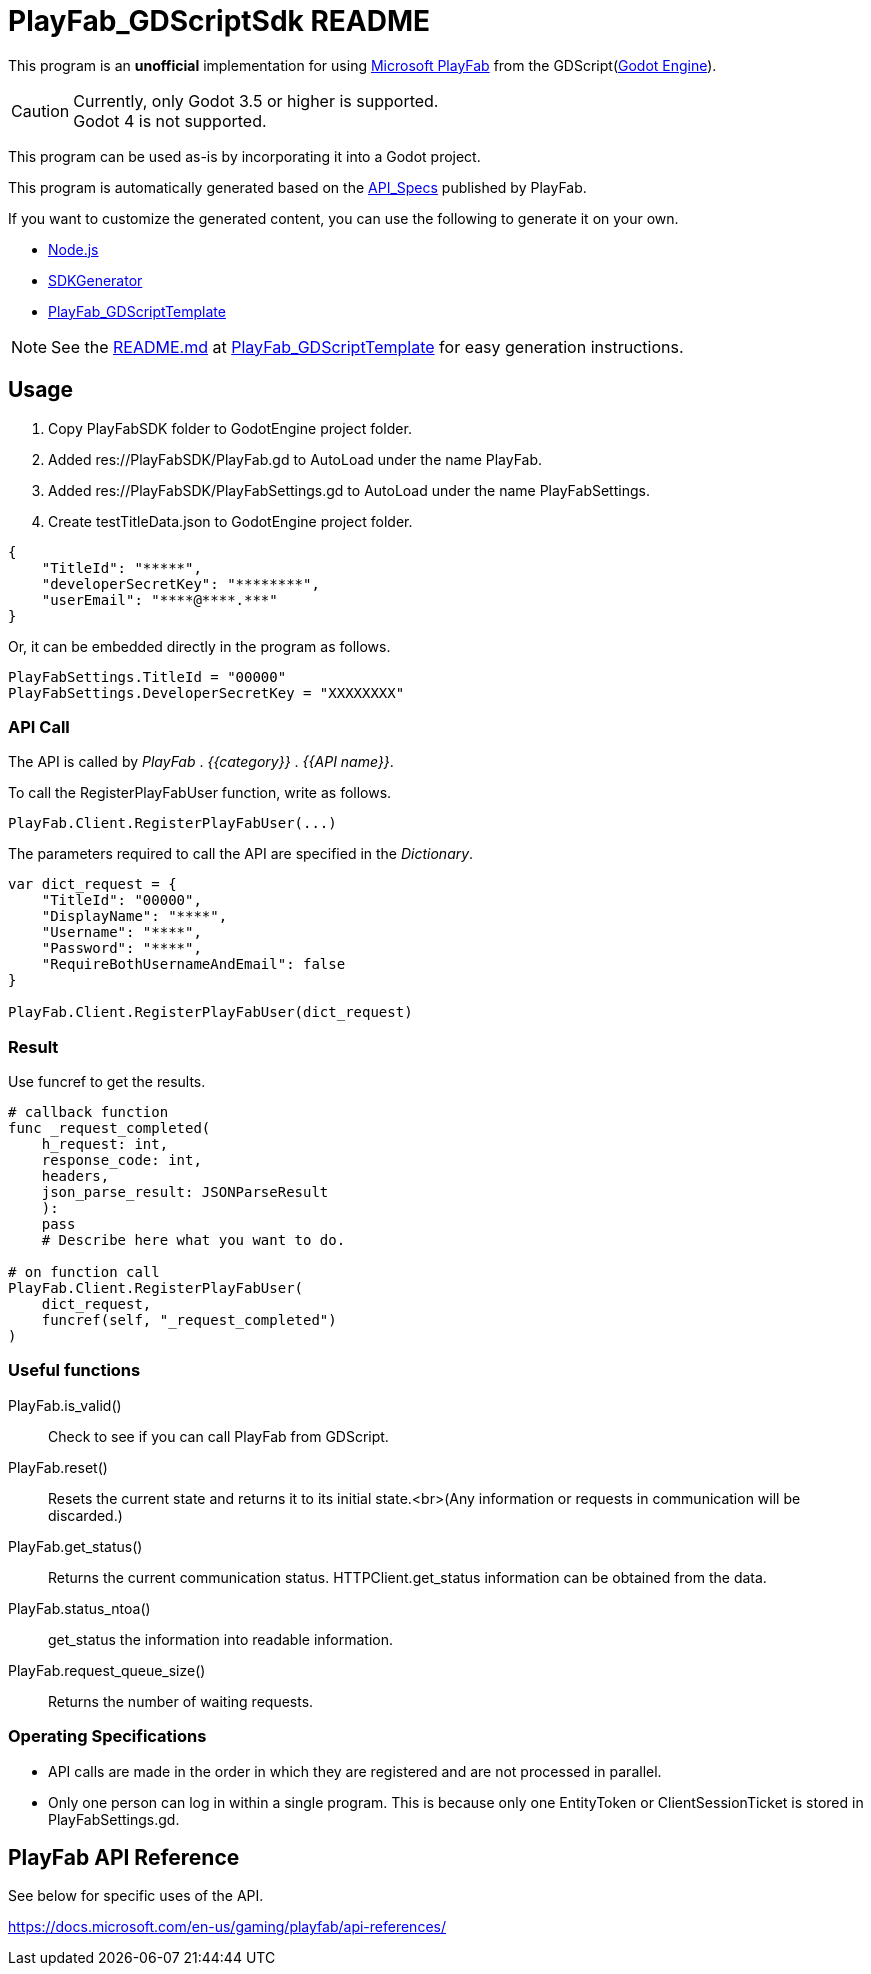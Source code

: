= PlayFab_GDScriptSdk README
:description: PlayFabSDK for GDScript
:url-repo: https://github.com/MizunagiKB/PlayFab_GDScriptSdk

This program is an *unofficial* implementation for using https://www,playfab.com[Microsoft PlayFab] from the GDScript(https://godotengine.org/[Godot Engine]).

CAUTION: Currently, only Godot 3.5 or higher is supported. +
Godot 4 is not supported.

This program can be used as-is by incorporating it into a Godot project.

This program is automatically generated based on the https://github.com/PlayFab/API_Specs[API_Specs] published by PlayFab.

If you want to customize the generated content, you can use the following to generate it on your own.

* https://nodejs.org/en/[Node.js]
* https://github.com/PlayFab/SDKGenerator[SDKGenerator]
* https://github.com/MizunagiKB/PlayFab_GDScriptTemplate[PlayFab_GDScriptTemplate]

NOTE: See the https://github.com/MizunagiKB/PlayFab_GDScriptTemplate/blob/main/README.md[README.md] at https://github.com/MizunagiKB/PlayFab_GDScriptTemplate[PlayFab_GDScriptTemplate] for easy generation instructions.

## Usage

1. Copy PlayFabSDK folder to GodotEngine project folder.
2. Added res://PlayFabSDK/PlayFab.gd to AutoLoad under the name PlayFab.
3. Added res://PlayFabSDK/PlayFabSettings.gd to AutoLoad under the name PlayFabSettings.
4. Create testTitleData.json to GodotEngine project folder.

[source,javascript]
----
{
    "TitleId": "*****",
    "developerSecretKey": "********",
    "userEmail": "****@****.***"
}
----

Or, it can be embedded directly in the program as follows.

[source,gdscript]
----
PlayFabSettings.TitleId = "00000"
PlayFabSettings.DeveloperSecretKey = "XXXXXXXX"
----


### API Call

The API is called by _PlayFab_ . _{{category}}_ . _{{API name}}_.

To call the RegisterPlayFabUser function, write as follows.

[source,gdscript]
----
PlayFab.Client.RegisterPlayFabUser(...)
----

The parameters required to call the API are specified in the _Dictionary_.

[source,gdscript]
----
var dict_request = {
    "TitleId": "00000",
    "DisplayName": "****",
    "Username": "****",
    "Password": "****",
    "RequireBothUsernameAndEmail": false
}

PlayFab.Client.RegisterPlayFabUser(dict_request)
----

### Result

Use funcref to get the results.

[source,gdscript]
----
# callback function
func _request_completed(
    h_request: int,
    response_code: int,
    headers,
    json_parse_result: JSONParseResult
    ):
    pass
    # Describe here what you want to do.

# on function call
PlayFab.Client.RegisterPlayFabUser(
    dict_request,
    funcref(self, "_request_completed")
)
----


### Useful functions

PlayFab.is_valid()::
Check to see if you can call PlayFab from GDScript.
PlayFab.reset()::
Resets the current state and returns it to its initial state.<br>(Any information or requests in communication will be discarded.)
PlayFab.get_status()::
Returns the current communication status. HTTPClient.get_status information can be obtained from the data.
PlayFab.status_ntoa()::
get_status the information into readable information.
PlayFab.request_queue_size()::
Returns the number of waiting requests.


### Operating Specifications

* API calls are made in the order in which they are registered and are not processed in parallel.
* Only one person can log in within a single program. This is because only one EntityToken or ClientSessionTicket is stored in PlayFabSettings.gd.


## PlayFab API Reference

See below for specific uses of the API.

https://docs.microsoft.com/en-us/gaming/playfab/api-references/
